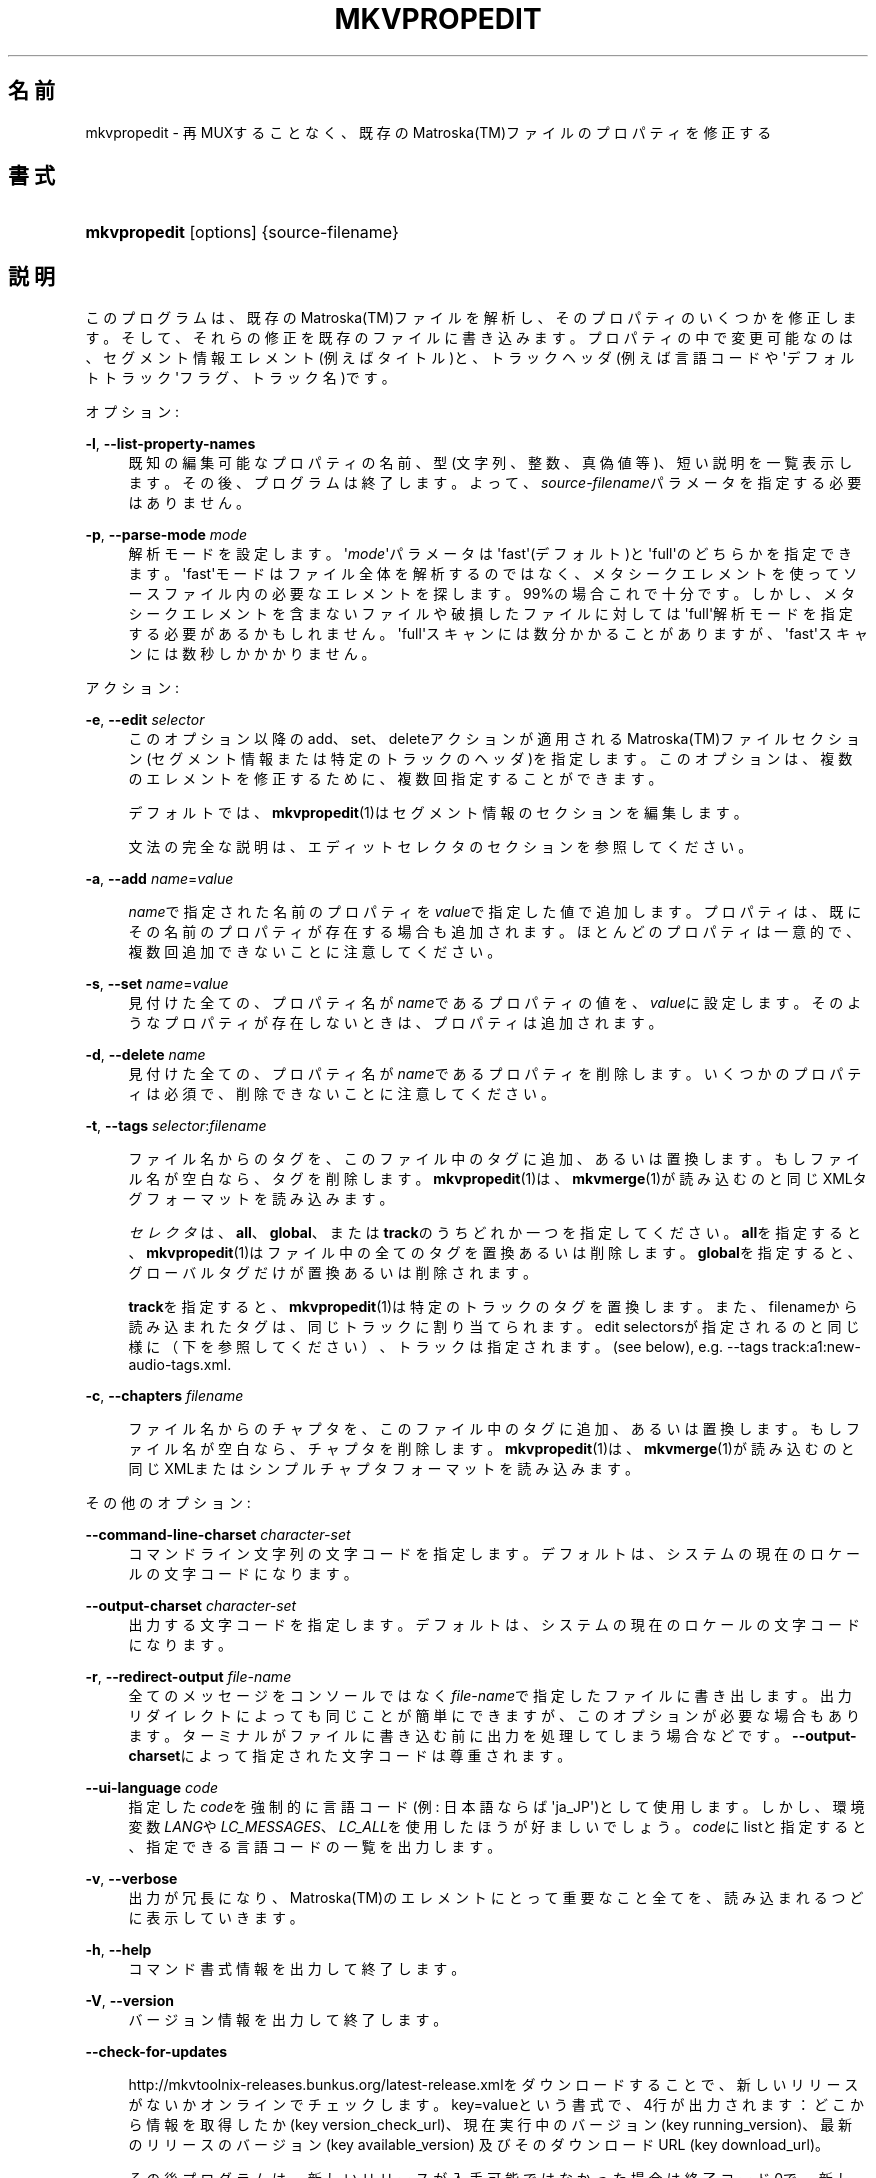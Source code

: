 '\" t
.\"     Title: mkvpropedit
.\"    Author: Bunkus Moritz[FAMILY Given] <moritz@bunkus.org>
.\" Generator: DocBook XSL Stylesheets v1.75.2 <http://docbook.sf.net/>
.\"      Date: 2011-10-12
.\"    Manual:  
.\"    Source: MkvToolNix 5.0.1
.\"  Language: Japanese
.\"
.TH "MKVPROPEDIT" "1" "2011\-10\-12" "MkvToolNix 5\&.0\&.1" ""
.\" -----------------------------------------------------------------
.\" * Define some portability stuff
.\" -----------------------------------------------------------------
.\" ~~~~~~~~~~~~~~~~~~~~~~~~~~~~~~~~~~~~~~~~~~~~~~~~~~~~~~~~~~~~~~~~~
.\" http://bugs.debian.org/507673
.\" http://lists.gnu.org/archive/html/groff/2009-02/msg00013.html
.\" ~~~~~~~~~~~~~~~~~~~~~~~~~~~~~~~~~~~~~~~~~~~~~~~~~~~~~~~~~~~~~~~~~
.ie \n(.g .ds Aq \(aq
.el       .ds Aq '
.\" -----------------------------------------------------------------
.\" * set default formatting
.\" -----------------------------------------------------------------
.\" disable hyphenation
.nh
.\" disable justification (adjust text to left margin only)
.ad l
.\" -----------------------------------------------------------------
.\" * MAIN CONTENT STARTS HERE *
.\" -----------------------------------------------------------------
.SH "名前"
mkvpropedit \- 再MUXすることなく、既存のMatroska(TM)ファイルのプロパティを修正する
.SH "書式"
.HP \w'\fBmkvpropedit\fR\ 'u
\fBmkvpropedit\fR [options] {source\-filename}
.SH "説明"
.PP
このプログラムは、既存のMatroska(TM)ファイルを解析し、そのプロパティのいくつかを修正します。そして、それらの修正を既存のファイルに書き込みます。プロパティの中で変更可能なのは、セグメント情報エレメント(例えばタイトル)と、トラックヘッダ(例えば言語コードや\*(Aqデフォルトトラック\*(Aqフラグ、トラック名)です。
.PP
オプション:
.PP
\fB\-l\fR, \fB\-\-list\-property\-names\fR
.RS 4
既知の編集可能なプロパティの名前、型(文字列、整数、真偽値等)、短い説明を一覧表示します。その後、プログラムは終了します。よって、\fIsource\-filename\fRパラメータを指定する必要はありません。
.RE
.PP
\fB\-p\fR, \fB\-\-parse\-mode\fR \fImode\fR
.RS 4
解析モードを設定します。\*(Aq\fImode\fR\*(Aqパラメータは\*(Aqfast\*(Aq(デフォルト)と\*(Aqfull\*(Aqのどちらかを指定できます。\*(Aqfast\*(Aqモードはファイル全体を解析するのではなく、メタシークエレメントを使ってソースファイル内の必要なエレメントを探します。99%の場合これで十分です。しかし、メタシークエレメントを含まないファイルや破損したファイルに対しては\*(Aqfull\*(Aq解析モードを指定する必要があるかもしれません。\*(Aqfull\*(Aqスキャンには数分かかることがありますが、\*(Aqfast\*(Aqスキャンには数秒しかかかりません。
.RE
.PP
アクション:
.PP
\fB\-e\fR, \fB\-\-edit\fR \fIselector\fR
.RS 4
このオプション以降のadd、set、deleteアクションが適用されるMatroska(TM)ファイルセクション(セグメント情報または特定のトラックのヘッダ)を指定します。このオプションは、複数のエレメントを修正するために、複数回指定することができます。
.sp
デフォルトでは、\fBmkvpropedit\fR(1)はセグメント情報のセクションを編集します。
.sp
文法の完全な説明は、エディットセレクタのセクションを参照してください。
.RE
.PP
\fB\-a\fR, \fB\-\-add\fR \fIname\fR=\fIvalue\fR
.RS 4

\fIname\fRで指定された名前のプロパティを\fIvalue\fRで指定した値で追加します。プロパティは、既にその名前のプロパティが存在する場合も追加されます。ほとんどのプロパティは一意的で、複数回追加できないことに注意してください。
.RE
.PP
\fB\-s\fR, \fB\-\-set\fR \fIname\fR=\fIvalue\fR
.RS 4
見付けた全ての、プロパティ名が\fIname\fRであるプロパティの値を、\fIvalue\fRに設定します。そのようなプロパティが存在しないときは、プロパティは追加されます。
.RE
.PP
\fB\-d\fR, \fB\-\-delete\fR \fIname\fR
.RS 4
見付けた全ての、プロパティ名が\fIname\fRであるプロパティを削除します。いくつかのプロパティは必須で、削除できないことに注意してください。
.RE
.PP
\fB\-t\fR, \fB\-\-tags\fR \fIselector\fR:\fIfilename\fR
.RS 4

ファイル名からのタグを、このファイル中のタグに追加、あるいは置換します。もしファイル名が空白なら、タグを削除します。\fBmkvpropedit\fR(1)は、\fBmkvmerge\fR(1)が読み込むのと同じXMLタグフォーマットを読み込みます。
.sp

\fIセレクタ\fRは、\fBall\fR、\fBglobal\fR、または\fBtrack\fRのうちどれか一つを指定してください。\fBall\fRを指定すると、\fBmkvpropedit\fR(1)はファイル中の全てのタグを置換あるいは削除します。\fBglobal\fRを指定すると、グローバルタグだけが置換あるいは削除されます。
.sp

\fBtrack\fRを指定すると、\fBmkvpropedit\fR(1)は特定のトラックのタグを置換します。また、filenameから読み込まれたタグは、同じトラックに割り当てられます。edit selectorsが指定されるのと同じ様に（下を参照してください）、トラックは指定されます。(see below), e\&.g\&.
\-\-tags track:a1:new\-audio\-tags\&.xml\&.
.RE
.PP
\fB\-c\fR, \fB\-\-chapters\fR \fIfilename\fR
.RS 4

ファイル名からのチャプタを、このファイル中のタグに追加、あるいは置換します。もしファイル名が空白なら、チャプタを削除します。\fBmkvpropedit\fR(1)は、\fBmkvmerge\fR(1)が読み込むのと同じXMLまたはシンプルチャプタフォーマットを読み込みます。
.RE
.PP
その他のオプション:
.PP
\fB\-\-command\-line\-charset\fR \fIcharacter\-set\fR
.RS 4
コマンドライン文字列の文字コードを指定します。デフォルトは、システムの現在のロケールの文字コードになります。
.RE
.PP
\fB\-\-output\-charset\fR \fIcharacter\-set\fR
.RS 4
出力する文字コードを指定します。デフォルトは、システムの現在のロケールの文字コードになります。
.RE
.PP
\fB\-r\fR, \fB\-\-redirect\-output\fR \fIfile\-name\fR
.RS 4
全てのメッセージをコンソールではなく\fIfile\-name\fRで指定したファイルに書き出します。出力リダイレクトによっても同じことが簡単にできますが、このオプションが必要な場合もあります。ターミナルがファイルに書き込む前に出力を処理してしまう場合などです。\fB\-\-output\-charset\fRによって指定された文字コードは尊重されます。
.RE
.PP
\fB\-\-ui\-language\fR \fIcode\fR
.RS 4
指定した\fIcode\fRを強制的に言語コード(例: 日本語ならば\*(Aqja_JP\*(Aq)として使用します。しかし、環境変数\fILANG\fRや\fILC_MESSAGES\fR、\fILC_ALL\fRを使用したほうが好ましいでしょう。\fIcode\fRにlistと指定すると、指定できる言語コードの一覧を出力します。
.RE
.PP
\fB\-v\fR, \fB\-\-verbose\fR
.RS 4
出力が冗長になり、Matroska(TM)のエレメントにとって重要なこと全てを、読み込まれるつどに表示していきます。
.RE
.PP
\fB\-h\fR, \fB\-\-help\fR
.RS 4
コマンド書式情報を出力して終了します。
.RE
.PP
\fB\-V\fR, \fB\-\-version\fR
.RS 4
バージョン情報を出力して終了します。
.RE
.PP
\fB\-\-check\-for\-updates\fR
.RS 4

http://mkvtoolnix\-releases\&.bunkus\&.org/latest\-release\&.xmlをダウンロードすることで、新しいリリースがないかオンラインでチェックします。key=valueという書式で、4行が出力されます：どこから情報を取得したか (key
version_check_url)、現在実行中のバージョン (key
running_version)、最新のリリースのバージョン (key
available_version) 及びそのダウンロードURL (key
download_url)。
.sp
その後プログラムは、新しいリリースが入手可能ではなかった場合は終了コード0で、新しいリリースが入手可能であった場合は終了コード1で、エラーが発生した場合（例：アップデート情報を取得できなかった場合）は終了コード2で、それぞれ終了します。
.sp
このオプションは、プログラムがlibcurlのサポートつきでビルドされた場合のみ使用できます。
.RE
.PP
\fB@\fR\fIoptions\-file\fR
.RS 4

\fIoptions\-file\fRで指定されたファイルから追加のコマンドラインオプションを読み込みます。行で最初の空白文字でない文字がハッシュマーク(\*(Aq#\*(Aq)である行はコメントとして扱われ、無視されます。行頭、及び行末の空白文字は取り除かれます。各行には一つずつしかオプションを指定できません。
.sp
エスケープすることのできる文字もあります。例えば、コメントではない行を\*(Aq#\*(Aqで始める必要のある場合です。そのルールは、エスケープ文字についてのセクションで説明されています。
.sp
\*(Aq\fBmkvpropedit source\&.mkv \-\-edit trach:a2 \-\-set name=Comments\fR\*(Aqというコマンドラインと同じことは、次のようなオプションファイルによって指定できます。
.sp
.if n \{\
.RS 4
.\}
.nf
# source\&.mkvを修正する
source\&.mkv
# 2番目のオーディオトラックを編集する
\-\-edit
track:a2
# そのタイトルを\*(AqComments\*(Aqに設定する
\-\-set
title=Comments     
.fi
.if n \{\
.RE
.\}
.RE
.SH "エディットセレクタ"
.PP

\fB\-\-edit\fRオプションは、以降のadd、set及びdeleteアクションが適用されるMatroska(TM)ファイルセクション(セグメント情報または特定のトラックヘッダ)を設定します。これは次の\fB\-\-edit\fRオプションが見付かるまでずっと有効です。このオプションへの引数はエディットセレクタと呼ばれます。
.PP
デフォルトでは、\fBmkvpropedit\fR(1)はセグメント情報のセクションを編集します。
.SS "セグメント情報"
.PP
セグメント情報は次の3つの単語によって選択されます。\*(Aqinfo\*(Aq、\*(Aqsegment_info\*(Aqまたは\*(Aqsegmentinfo\*(Aqです。これはセグメントタイトルやセグメントUIDなどのプロパティを格納しています。
.SS "トラックヘッダ"
.PP
トラックヘッダはもうちょっとだけ複雑なセレクタで選択されます。全ての場合でセレクタは\*(Aqtrack:\*(Aqで始まります。トラックヘッダプロパティには、言語コード、\*(Aqデフォルトトラック\*(Aqフラグやトラック名のようなエレメントがあります。
.PP
\fBtrack:\fR\fIn\fR
.RS 4
パラメータ\fIn\fRが数字であれば、\fIn\fR番目のトラックが選択されます。トラックの順番は、\fBmkvmerge\fR(1)に\fB\-\-identify\fRオプションを指定すると出力されるものと同じです。
.RE
.PP
\fBtrack:\fR\fIt\fR\fIn\fR
.RS 4
パラメータが一文字の英字\fIt\fRで始まり、次に\fIn\fRが続く場合、あるトラックタイプで\fIn\fR番目のトラックが選択されます。トラックタイプパラメータ\fIt\fRは、オーディオトラックを示す\*(Aqa\*(Aq、ボタントラックを示す\*(Aqb\*(Aq、字幕トラックを示す\*(Aqs\*(Aq、ビデオトラックを示す\*(Aqv\*(Aqの四つのうちの一つでなければなりません。トラックの順番は\fBmkvmerge\fR(1)の\fB\-\-identify\fRオプションで出力される順番と同じです。
.RE
.PP
\fBtrack:\fR=\fIuid\fR
.RS 4
パラメータが\*(Aq=\*(Aqで始まり、次に\fIuid\fRが続く場合は、トラックUIDエレメントが\fIuid\fRのトラックが選択されます。トラックUIDは\fBmkvinfo\fR(1)で取得できます。
.RE
.PP
\fBtrack:\fR@\fInumber\fR
.RS 4
パラメータが\*(Aq@\*(Aqで始まり、次に\fInumber\fRが続く場合は、トラックナンバーエレメントが\fInumber\fRと等しいトラックが選択されます。トラックナンバーは\fBmkvinfo\fR(1)で取得できます。
.RE
.SS "注意"
.PP
トラックエディットセレクタの性質から、いくつかのセレクタが同じトラックヘッダにマッチすることがあります。このような場合、それらのエディットセレクタへの全てのアクションは一つにまとめられ、コマンドラインに指定された順番に実行されます。
.SH "例"
.PP
下に\*(Aqmovie\&.mkv\*(Aqというファイルを編集する例を示します。この例では、セグメントタイトルを設定し、オーディオトラックと字幕トラックの言語コードを修正します。この例は、最初の\fB\-\-edit\fRオプションが見付かる前の全てのオプションはデフォルトで結局セグメント情報エレメントを編集するので、最初の\fB\-\-edit\fRオプションを省略して短縮できることに注意してください。
.sp
.if n \{\
.RS 4
.\}
.nf
$ mkvpropedit movie\&.mkv \-\-edit info \-\-set "title=The movie" \-\-edit track:a1 \-\-set language=fre \-\-edit track:a2 \-\-set language=ita
.fi
.if n \{\
.RE
.\}
.PP
二番目の例は、最初の字幕トラックから\*(Aqデフォルトトラックフラグ\*(Aqを削除し二番目の字幕トラックに設定します。\fBmkvpropedit\fR(1)は\fBmkvmerge\fR(1)とは違い、\*(Aqデフォルトトラックフラグ\*(Aqが違うトラックで\*(Aq1\*(Aqに設定されているからといって自動的に他のトラックの\*(Aqデフォルトトラックフラグ\*(Aqを\*(Aq0\*(Aqに設定はしない、という点に注意してください。
.sp
.if n \{\
.RS 4
.\}
.nf
$ mkvpropedit movie\&.mkv \-\-edit track:s1 \-\-set flag\-default=0 \-\-edit track:s2 \-\-set flag\-default=1
.fi
.if n \{\
.RE
.\}
.PP
ファイル中で2番目の字幕トラックのタグを置換するには、以下のようにします：
.sp
.if n \{\
.RS 4
.\}
.nf
$ mkvpropedit movie\&.mkv \-\-tags track:s2:new\-subtitle\-tags\&.xml
.fi
.if n \{\
.RE
.\}
.PP
タグを削除するには、ファイル名を空白にします
.sp
.if n \{\
.RS 4
.\}
.nf
$ mkvpropedit movie\&.mkv \-\-tags all:
.fi
.if n \{\
.RE
.\}
.PP
ファイル中のチャプタを置換するには、以下のようにします：
.sp
.if n \{\
.RS 4
.\}
.nf
$ mkvpropedit movie\&.mkv \-\-chapters new\-chapters\&.xml
.fi
.if n \{\
.RE
.\}
.PP
全てのチャプタを削除するには、ファイル名を空白にします
.sp
.if n \{\
.RS 4
.\}
.nf
$ mkvpropedit movie\&.mkv \-\-chapters \*(Aq\*(Aq
.fi
.if n \{\
.RE
.\}
.SH "返り値"
.PP

\fBmkvpropedit\fR(1)は下の3つの返り値を返します。
.sp
.RS 4
.ie n \{\
\h'-04'\(bu\h'+03'\c
.\}
.el \{\
.sp -1
.IP \(bu 2.3
.\}

\fB0\fR
\-\- この返り値は変更が成功したことを示します。
.RE
.sp
.RS 4
.ie n \{\
\h'-04'\(bu\h'+03'\c
.\}
.el \{\
.sp -1
.IP \(bu 2.3
.\}

\fB1\fR
\-\- この返り値は、一つ以上の警告が出力されましたが、抽出が続行されたことを意味します。警告は \*(Aq警告:\*(Aq という文字列を先頭につけて出力されます。出力ファイルが無事であるかどうかは、場合によります。出力ファイルを確認することを強く推奨します。
.RE
.sp
.RS 4
.ie n \{\
\h'-04'\(bu\h'+03'\c
.\}
.el \{\
.sp -1
.IP \(bu 2.3
.\}
この返り値は、エラーが発生し、エラーメッセージを表示した直後に\fBmkvpropedit\fR(1)が終了したことを示します。エラーメッセージは不正なコマンドラインやファイルI/Oエラー、壊れたファイルなど様々です。
.RE
.SH "テキスト中の特殊文字をエスケープする"
.PP
特殊文字をエスケープしなければならない、あるいはすべき場所が少しだけあります。エスケープのルールは単純です：エスケープする必要のある各文字を、バックスラッシュ（Windows上の日本語フォントでは\e記号）の後ろに違う文字が1つついたものと入れ替えます。
.PP
ルール：\*(Aq \*(Aq（半角スペース）は\*(Aq\es\*(Aqに、\*(Aq"\*(Aq（ダブルクォーテーション）は\*(Aq\e2\*(Aqに、\*(Aq:\*(Aqは\*(Aq\ec\*(Aqに、\*(Aq#\*(Aqは\*(Aq\eh\*(Aqに、そして\*(Aq\e\*(Aqそれ自体は\*(Aq\e\e\*(Aqになります。
.SH "関連項目"
.PP

\fBmkvmerge\fR(1),
\fBmkvinfo\fR(1),
\fBmkvextract\fR(1),
\fBmmg\fR(1)
.SH "ウェブ"
.PP
最新のバージョンは、常時\m[blue]\fBMKVToolNixのホームページ\fR\m[]\&\s-2\u[1]\d\s+2から取得できます。
.SH "著者"
.PP
\fBBunkus Moritz[FAMILY Given]\fR <\&moritz@bunkus\&.org\&>
.RS 4
開発者
.RE
.SH "注記"
.IP " 1." 4
MKVToolNixのホームページ
.RS 4
\%http://www.bunkus.org/videotools/mkvtoolnix/
.RE
